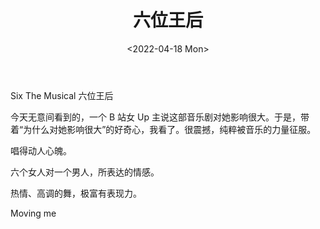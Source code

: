 #+TITLE: 六位王后
#+DATE: <2022-04-18 Mon>
#+HUGO_TAGS: 音乐剧

Six The Musical 六位王后

今天无意间看到的，一个 B 站女 Up 主说这部音乐剧对她影响很大。于是，带着“为什么对她影响很大”的好奇心，我看了。很震撼，纯粹被音乐的力量征服。

唱得动人心魄。

六个女人对一个男人，所表达的情感。

热情、高调的舞，极富有表现力。

Moving me

